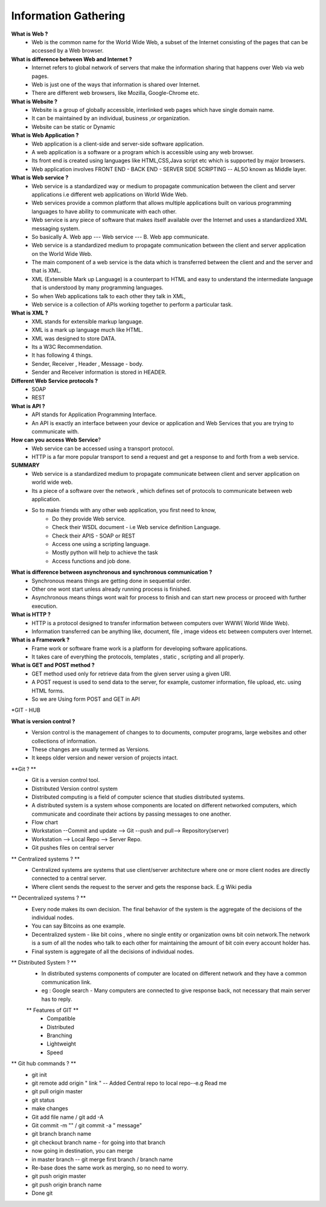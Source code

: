 #######################
Information Gathering
#######################



**What is Web ?**
	- Web is the common name for the World Wide Web, a subset of the Internet consisting of the pages that can be accessed by a Web browser.

**What is difference between Web and Internet ?**
	- Internet refers to global network of servers that make the information sharing that happens over Web via web pages.

	- Web is just one of the ways that information is shared over Internet.

	- There are different web browsers, like Mozilla, Google-Chrome etc.

**What is Website ?**
	- Website is a group of globally accessible, interlinked web pages which have single domain name.
	- It can be maintained by an individual, business ,or organization.
	- Website can be static or Dynamic

**What is Web Application ?**
	- Web application is a client-side and server-side software application.
	- A web application is a software or a program which is accessible using any web browser.
	- Its front end is created using languages like HTML,CSS,Java script etc which is supported by major browsers.
	- Web application involves FRONT END - BACK END - SERVER SIDE SCRIPTING -- ALSO known as Middle layer.

**What is Web service ?**
	- Web service is a standardized way or medium to propagate communication between the client and server applications i.e different  web applications on World Wide Web.

	- Web services provide a common platform that allows multiple applications built on various programming languages to have ability to communicate with each other.

	- Web service is any piece of software that makes itself available over the Internet and uses a standardized XML messaging system.

	- So basically A. Web app --- Web service --- B. Web app communicate.

	- Web service is a standardized medium to propagate communication between the client and server application on the World Wide Web.

	- The main component of a web service is the data which is transferred between the client and and the server and that is XML.
	- XML (Extensible Mark up Language) is a counterpart to HTML and easy to understand the intermediate language that is understood by many programming languages.

	- So when Web applications talk to each other they talk in XML,
	- Web service is a collection of APIs working together to perform a particular task.



**What is XML ?**
	- XML stands for extensible markup language.
	- XML is a mark up language much like HTML.
	- XML was designed to store DATA.
	- Its a W3C Recommendation.

	- It has following 4 things.
	- Sender, Receiver , Header , Message - body.
	- Sender and Receiver information is stored in HEADER.

**Different Web Service protocols ?**
	- SOAP
	- REST

**What is API ?**
	- API stands for Application Programming Interface.
	- An API is exactly an interface between your device or application and Web Services that you are trying to communicate with.

**How can you access Web Service**?
	- Web service can be accessed using a transport protocol.
	- HTTP is a far more popular transport to send a request and get a response to and forth from a web service.

**SUMMARY**
	- Web service is a standardized medium to propagate communicate between client and server application on world wide web.
	- Its a piece of a software over the network , which defines set of protocols to communicate between web application.

	- So to make friends with any other web application, you first need to know, 
		- Do they provide Web service.
		- Check their WSDL document - i.e Web service definition Language.
		- Check their APIS - SOAP or REST
		- Access one using a scripting language.
		- Mostly python will help to achieve the task
		- Access functions and job done.

**What is difference between asynchronous and synchronous communication ?**
	- Synchronous means things are getting done in sequential order.
	- Other one wont start unless already running process is finished.
	- Asynchronous means things wont wait for process to finish and can start new process or proceed with further execution.


**What is HTTP ?**
	- HTTP is a protocol designed to transfer information between computers over WWW( World Wide Web).
	- Information transferred can be anything like, document, file , image videos etc between computers over Internet.

**What is a Framework ?**
	- Frame work or software frame work is a platform for developing software applications.
	- It takes care of everything the protocols, templates , static , scripting and all properly.

**What is GET and POST method ?**
	- GET method used only for retrieve data from the given server using a given URI.
	- A POST request is used to send data to the server, for example, customer information, file upload, etc. using HTML forms.

	- So we are Using form POST and GET in API


	
*GIT - HUB


**What is version control ?**
	- Version control is the management of changes to to documents, computer programs, large websites and other collections of information.
	- These changes are usually termed as Versions.
	- It keeps older version and newer version of projects intact.

**Git ? **
	- Git is a version control tool.
	- Distributed Version control system
	- Distributed computing is a field of computer science that studies distributed systems.
	- A distributed system is a system whose components are located on different networked computers, which communicate and coordinate their actions by passing messages to one another.
	- Flow chart 
	- Workstation --Commit and update --> Git --push and pull--> Repository(server)
	- Workstation --> Local Repo --> Server Repo.
	- Git pushes files on central server

** Centralized systems ? **
	- Centralized systems are systems that use client/server architecture where one or more client nodes are directly connected to a central server.
	- Where client sends the request to the server and gets the response back.  E.g Wiki pedia

** Decentralized systems ? **
	- Every node makes its own decision. The final behavior of the system is the aggregate of the decisions of the individual nodes.
	- You can say Bitcoins as one example.
	- Decentralized system - like bit coins , where no single entity or organization owns bit coin network.The network is a sum of all the nodes who talk to each other for maintaining the amount of bit coin every account holder has.
	- Final system is aggregate of all the decisions of individual nodes.


** Distributed System ? **
	- In distributed systems components of computer are located on different network and they have a common communication link.
	- eg : Google search - Many computers are connected to give response back, not necessary that main server has to reply.

	** Features of GIT **
		- Compatible 
		- Distributed 
		- Branching
		- Lightweight 
		- Speed 

** Git hub commands ? **
	- git init
	- git remote add origin " link " -- Added Central repo to local repo--e.g Read me
	- git pull origin master
	- git status 
	- make changes 
	- Git add file name / git add -A
	- Git commit -m "" / git commit -a " message"

	- git branch branch name
	- git checkout branch name - for going into that branch
	- now going in destination, you can merge
	- in master branch -- git merge first branch / branch name

	- Re-base does the same work as merging, so no need to worry.
	- git push origin master
	- git push origin branch name 
	- Done git 


	
